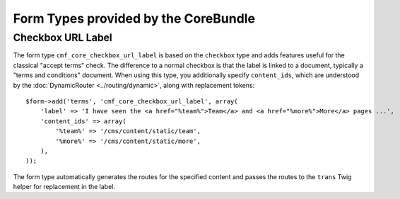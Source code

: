 .. index::
    single: Core; Bundles; Form Types

Form Types provided by the CoreBundle
=====================================

Checkbox URL Label
------------------

The form type ``cmf_core_checkbox_url_label`` is based on the ``checkbox``
type and adds features useful for the classical "accept terms" check.
The difference to a normal checkbox is that the label is linked to a document,
typically a "terms and conditions" document. When using this type, you
additionally specify ``content_ids``, which are understood by the
:doc:`DynamicRouter <../routing/dynamic>`, along with replacement tokens::

    $form->add('terms', 'cmf_core_checkbox_url_label', array(
        'label' => 'I have seen the <a href="%team%">Team</a> and <a href="%more%">More</a> pages ...',
        'content_ids' => array(
            '%team%' => '/cms/content/static/team',
            '%more%' => '/cms/content/static/more',
        ),
    ));

The form type automatically generates the routes for the specified content and
passes the routes to the ``trans`` Twig helper for replacement in the label.
